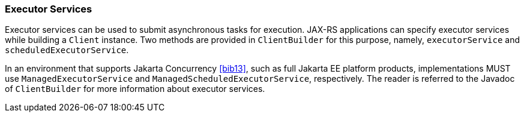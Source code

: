 ////
*******************************************************************
* Copyright (c) 2019 Eclipse Foundation
*
* This specification document is made available under the terms
* of the Eclipse Foundation Specification License v1.0, which is
* available at https://www.eclipse.org/legal/efsl.php.
*******************************************************************
////

[[executor_services]]
=== Executor Services

Executor services can be used to submit asynchronous tasks for
execution. JAX-RS applications can specify executor services while
building a `Client` instance. Two methods are provided in
`ClientBuilder` for this purpose, namely, `executorService` and
`scheduledExecutorService`.

In an environment that supports Jakarta Concurrency
<<bib13>>, such as full Jakarta EE platform products, implementations MUST use
`ManagedExecutorService` and `ManagedScheduledExecutorService`,
respectively. The reader is referred to the Javadoc of `ClientBuilder`
for more information about executor services.
